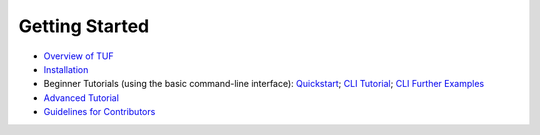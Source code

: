 Getting Started
---------------

- `Overview of TUF <OVERVIEW.rst>`_
- `Installation <INSTALLATION.rst>`_
- Beginner Tutorials (using the basic command-line interface): `Quickstart <QUICKSTART.md>`_; `CLI Tutorial <CLI.md>`_; `CLI Further Examples <CLI_EXAMPLES.md>`_
- `Advanced Tutorial <TUTORIAL.md>`_
- `Guidelines for Contributors <CONTRIBUTORS.rst>`_
